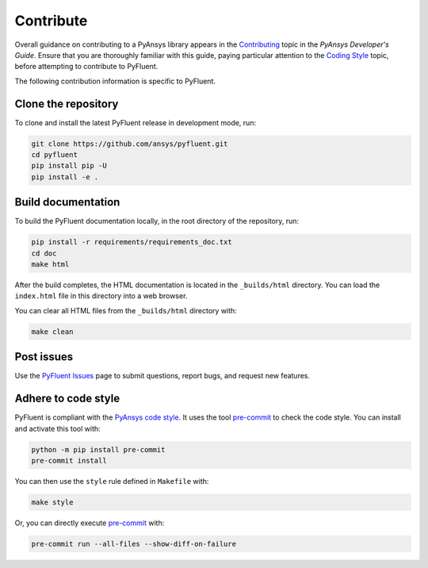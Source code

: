 .. _ref_contributing:

==========
Contribute
==========
Overall guidance on contributing to a PyAnsys library appears in the
`Contributing <https://dev.docs.pyansys.com/dev/how-to/contributing.html>`_ topic
in the *PyAnsys Developer's Guide*. Ensure that you are thoroughly familiar with
this guide, paying particular attention to the `Coding Style
<https://dev.docs.pyansys.com/dev/coding-style/index.html#coding-style>`_ topic, before
attempting to contribute to PyFluent.
 
The following contribution information is specific to PyFluent.

Clone the repository
--------------------
To clone and install the latest PyFluent release in development
mode, run:

.. code::

    git clone https://github.com/ansys/pyfluent.git
    cd pyfluent
    pip install pip -U
    pip install -e .

Build documentation
-------------------
To build the PyFluent documentation locally, in the root directory of the
repository, run:

.. code:: 

    pip install -r requirements/requirements_doc.txt
    cd doc
    make html

After the build completes, the HTML documentation is located in the
``_builds/html`` directory. You can load the ``index.html`` file in
this directory into a web browser.

You can clear all HTML files from the ``_builds/html`` directory with:

.. code::

    make clean

Post issues
-----------
Use the `PyFluent Issues <https://github.com/ansys/pyfluent/issues>`_ page to
submit questions, report bugs, and request new features.


Adhere to code style
--------------------
PyFluent is compliant with the `PyAnsys code style
<https://dev.docs.pyansys.com/coding-style/index.html>`_. It uses the tool
`pre-commit <https://pre-commit.com/>`_ to check the code style. You can
install and activate this tool with:

.. code:: bash

   python -m pip install pre-commit
   pre-commit install

You can then use the ``style`` rule defined in ``Makefile`` with:

.. code:: bash

   make style

Or, you can directly execute `pre-commit <https://pre-commit.com/>`_ with:

.. code:: bash

    pre-commit run --all-files --show-diff-on-failure
